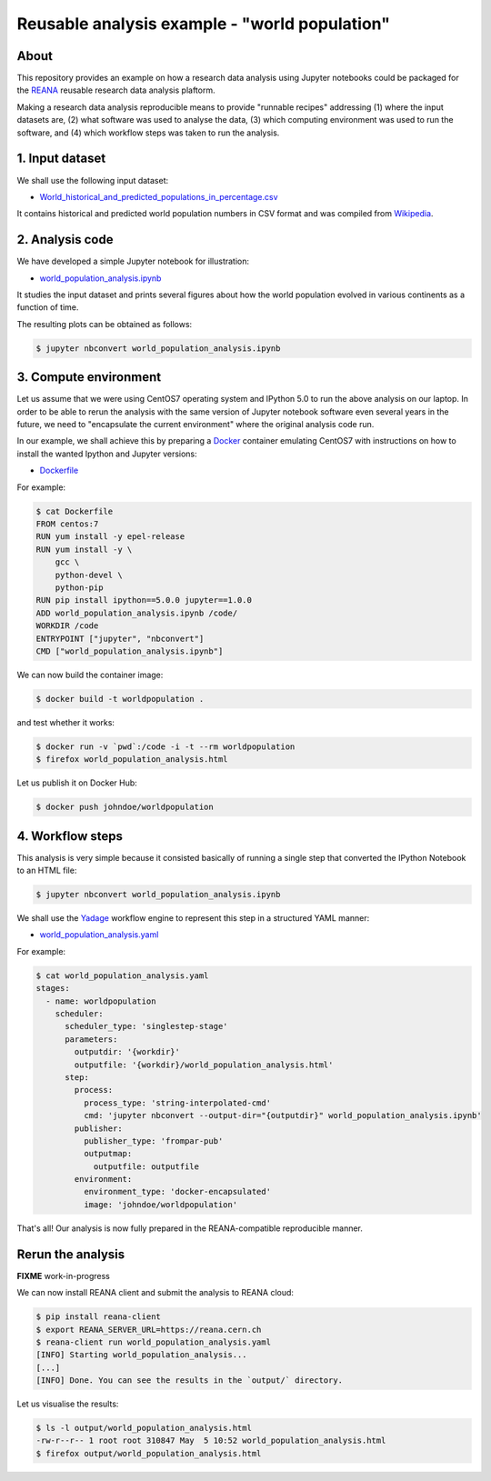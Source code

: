 ================================================
 Reusable analysis example - "world population"
================================================

About
=====

This repository provides an example on how a research data analysis using
Jupyter notebooks could be packaged for the `REANA <http://reanahub.io/>`_
reusable research data analysis plaftorm.

Making a research data analysis reproducible means to provide "runnable recipes"
addressing (1) where the input datasets are, (2) what software was used to
analyse the data, (3) which computing environment was used to run the software,
and (4) which workflow steps was taken to run the analysis.

1. Input dataset
================

We shall use the following input dataset:

- `World_historical_and_predicted_populations_in_percentage.csv <World_historical_and_predicted_populations_in_percentage.csv>`_

It contains historical and predicted world population numbers in CSV format and
was compiled from `Wikipedia <https://en.wikipedia.org/wiki/World_population>`_.

2. Analysis code
================

We have developed a simple Jupyter notebook for illustration:

- `world_population_analysis.ipynb <world_population_analysis.ipynb>`_

It studies the input dataset and prints several figures about how the world
population evolved in various continents as a function of time.

The resulting plots can be obtained as follows:

.. code-block:: console

   $ jupyter nbconvert world_population_analysis.ipynb

3. Compute environment
======================

Let us assume that we were using CentOS7 operating system and IPython 5.0 to run
the above analysis on our laptop. In order to be able to rerun the analysis with
the same version of Jupyter notebook software even several years in the future,
we need to "encapsulate the current environment" where the original analysis
code run.

In our example, we shall achieve this by preparing a `Docker
<https://www.docker.com/>`_ container emulating CentOS7 with instructions on how
to install the wanted Ipython and Jupyter versions:

- `Dockerfile <Dockerfile>`_

For example:

.. code-block:: console

    $ cat Dockerfile
    FROM centos:7
    RUN yum install -y epel-release
    RUN yum install -y \
        gcc \
        python-devel \
        python-pip
    RUN pip install ipython==5.0.0 jupyter==1.0.0
    ADD world_population_analysis.ipynb /code/
    WORKDIR /code
    ENTRYPOINT ["jupyter", "nbconvert"]
    CMD ["world_population_analysis.ipynb"]

We can now build the container image:

.. code-block:: console

    $ docker build -t worldpopulation .

and test whether it works:

.. code-block:: console

    $ docker run -v `pwd`:/code -i -t --rm worldpopulation
    $ firefox world_population_analysis.html

Let us publish it on Docker Hub:

.. code-block:: console

    $ docker push johndoe/worldpopulation

4. Workflow steps
=================

This analysis is very simple because it consisted basically of running a single
step that converted the IPython Notebook to an HTML file:

.. code-block:: console

   $ jupyter nbconvert world_population_analysis.ipynb

We shall use the `Yadage <https://github.com/diana-hep/yadage>`_ workflow engine
to represent this step in a structured YAML manner:

- `world_population_analysis.yaml <world_population_analysis.yaml>`_

For example:

.. code-block:: console

   $ cat world_population_analysis.yaml
   stages:
     - name: worldpopulation
       scheduler:
         scheduler_type: 'singlestep-stage'
         parameters:
           outputdir: '{workdir}'
           outputfile: '{workdir}/world_population_analysis.html'
         step:
           process:
             process_type: 'string-interpolated-cmd'
             cmd: 'jupyter nbconvert --output-dir="{outputdir}" world_population_analysis.ipynb'
           publisher:
             publisher_type: 'frompar-pub'
             outputmap:
               outputfile: outputfile
           environment:
             environment_type: 'docker-encapsulated'
             image: 'johndoe/worldpopulation'

That's all! Our analysis is now fully prepared in the REANA-compatible
reproducible manner.

Rerun the analysis
==================

**FIXME** work-in-progress

We can now install REANA client and submit the analysis to REANA cloud:

.. code-block:: console

   $ pip install reana-client
   $ export REANA_SERVER_URL=https://reana.cern.ch
   $ reana-client run world_population_analysis.yaml
   [INFO] Starting world_population_analysis...
   [...]
   [INFO] Done. You can see the results in the `output/` directory.

Let us visualise the results:

.. code-block:: console

   $ ls -l output/world_population_analysis.html
   -rw-r--r-- 1 root root 310847 May  5 10:52 world_population_analysis.html
   $ firefox output/world_population_analysis.html
